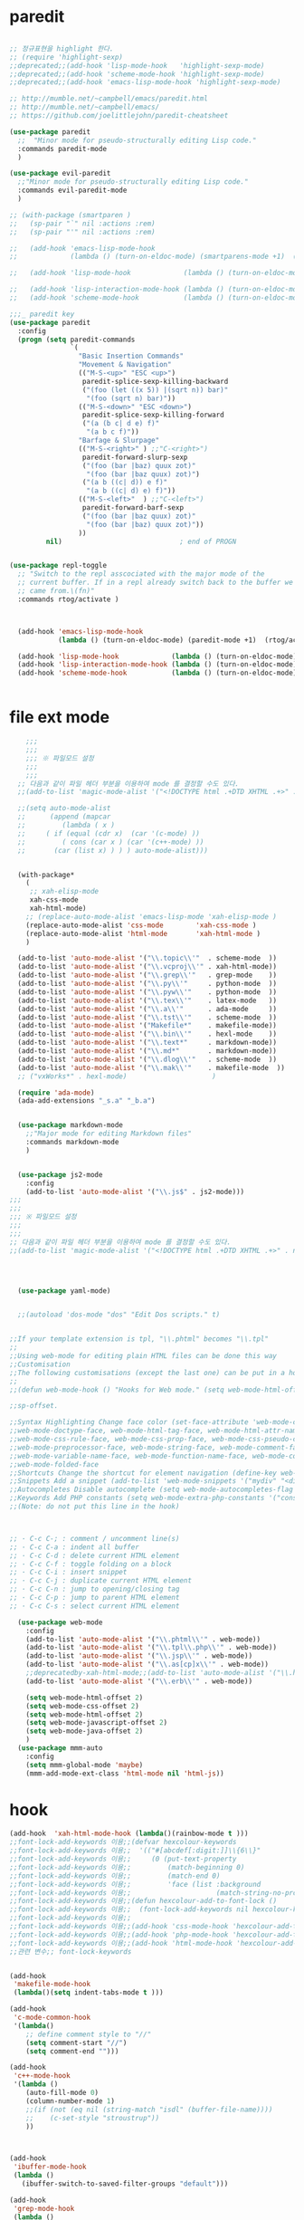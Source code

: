 # -*-mode: org ; coding: utf-8; buffer-read-only: t;-*-
* paredit
#+BEGIN_SRC emacs-lisp

;; 정규표현을 highlight 한다. 
;; (require 'highlight-sexp)
;;deprecated;;(add-hook 'lisp-mode-hook   'highlight-sexp-mode)
;;deprecated;;(add-hook 'scheme-mode-hook 'highlight-sexp-mode)
;;deprecated;;(add-hook 'emacs-lisp-mode-hook 'highlight-sexp-mode)

;; http://mumble.net/~campbell/emacs/paredit.html
;; http://mumble.net/~campbell/emacs/
;; https://github.com/joelittlejohn/paredit-cheatsheet

(use-package paredit
  ;;  "Minor mode for pseudo-structurally editing Lisp code."
  :commands paredit-mode 
  )

(use-package evil-paredit
  ;;"Minor mode for pseudo-structurally editing Lisp code."
  :commands evil-paredit-mode 
  )

;; (with-package (smartparen )
;;   (sp-pair "`" nil :actions :rem)
;;   (sp-pair "'" nil :actions :rem)

;;   (add-hook 'emacs-lisp-mode-hook       
;;             (lambda () (turn-on-eldoc-mode) (smartparens-mode +1)  (rtog/activate) )) ;;(litable-mode t)

;;   (add-hook 'lisp-mode-hook             (lambda () (turn-on-eldoc-mode) (smartparens-mode +1) ))

;;   (add-hook 'lisp-interaction-mode-hook (lambda () (turn-on-eldoc-mode) (smartparens-mode +1) ))
;;   (add-hook 'scheme-mode-hook           (lambda () (turn-on-eldoc-mode) (smartparens-mode +1) )))

;;;_ paredit key 
(use-package paredit
  :config
  (progn (setq paredit-commands
               `(
                 "Basic Insertion Commands"
                 "Movement & Navigation"
                 (("M-S-<up>" "ESC <up>")
                  paredit-splice-sexp-killing-backward
                  ("(foo (let ((x 5)) |(sqrt n)) bar)"
                   "(foo (sqrt n) bar)"))
                 (("M-S-<down>" "ESC <down>")
                  paredit-splice-sexp-killing-forward
                  ("(a (b c| d e) f)"
                   "(a b c f)"))
                 "Barfage & Slurpage"
                 (("M-S-<right>" ) ;;"C-<right>")
                  paredit-forward-slurp-sexp
                  ("(foo (bar |baz) quux zot)"
                   "(foo (bar |baz quux) zot)")
                  ("(a b ((c| d)) e f)"
                   "(a b ((c| d) e) f)"))
                 (("M-S-<left>"  ) ;;"C-<left>")
                  paredit-forward-barf-sexp
                  ("(foo (bar |baz quux) zot)"
                   "(foo (bar |baz) quux zot)"))
                 ))
         nil)                             ; end of PROGN


(use-package repl-toggle
  ;; "Switch to the repl asscociated with the major mode of the
  ;; current buffer. If in a repl already switch back to the buffer we
  ;; came from.\(fn)"
  :commands rtog/activate )



  (add-hook 'emacs-lisp-mode-hook       
            (lambda () (turn-on-eldoc-mode) (paredit-mode +1)  (rtog/activate) )) ;;(litable-mode t)
  
  (add-hook 'lisp-mode-hook             (lambda () (turn-on-eldoc-mode) (paredit-mode +1) ))
  (add-hook 'lisp-interaction-mode-hook (lambda () (turn-on-eldoc-mode) (paredit-mode +1) ))
  (add-hook 'scheme-mode-hook           (lambda () (turn-on-eldoc-mode) (paredit-mode +1) )))


#+END_SRC

* file ext mode
#+BEGIN_SRC emacs-lisp
    ;;;
    ;;;
    ;;; ※ 파일모드 설정
    ;;;
    ;;;
  ;; 다음과 같이 파일 헤더 부분을 이용하여 mode 를 결정할 수도 있다. 
  ;;(add-to-list 'magic-mode-alist '("<!DOCTYPE html .+DTD XHTML .+>" . nxml-mode))

  ;;(setq auto-mode-alist
  ;;      (append (mapcar 
  ;;         (lambda ( x ) 
  ;;     ( if (equal (cdr x)  (car '(c-mode) )) 
  ;;         ( cons (car x ) (car '(c++-mode) )) 
  ;;       (car (list x) ) ) ) auto-mode-alist)))


  (with-package*
    (
     ;; xah-elisp-mode
     xah-css-mode
     xah-html-mode)
    ;; (replace-auto-mode-alist 'emacs-lisp-mode 'xah-elisp-mode )
    (replace-auto-mode-alist 'css-mode        'xah-css-mode )
    (replace-auto-mode-alist 'html-mode       'xah-html-mode )
    )

  (add-to-list 'auto-mode-alist '("\\.topic\\'"  . scheme-mode  ))  
  (add-to-list 'auto-mode-alist '("\\.vcproj\\'" . xah-html-mode))
  (add-to-list 'auto-mode-alist '("\\.grep\\'"   . grep-mode    ))
  (add-to-list 'auto-mode-alist '("\\.py\\'"     . python-mode  ))
  (add-to-list 'auto-mode-alist '("\\.pyw\\'"    . python-mode  ))
  (add-to-list 'auto-mode-alist '("\\.tex\\'"    . latex-mode   ))
  (add-to-list 'auto-mode-alist '("\\.a\\'"      . ada-mode     ))
  (add-to-list 'auto-mode-alist '("\\.tst\\'"    . scheme-mode  ))
  (add-to-list 'auto-mode-alist '("Makefile*"    . makefile-mode))
  (add-to-list 'auto-mode-alist '("\\.bin\\'"    . hexl-mode    ))
  (add-to-list 'auto-mode-alist '("\\.text*"     . markdown-mode))
  (add-to-list 'auto-mode-alist '("\\.md*"       . markdown-mode))
  (add-to-list 'auto-mode-alist '("\\.dlog\\'"   . scheme-mode  ))
  (add-to-list 'auto-mode-alist '("\\.mak\\'"    . makefile-mode  ))
  ;; ("vxWorks*" . hexl-mode)                     )

  (require 'ada-mode)
  (ada-add-extensions "_s.a" "_b.a")


  (use-package markdown-mode 
    ;;"Major mode for editing Markdown files"
    :commands markdown-mode
    )


  (use-package js2-mode
    :config
    (add-to-list 'auto-mode-alist '("\\.js$" . js2-mode)))
;;;
;;;
;;; ※ 파일모드 설정
;;;
;;;
;; 다음과 같이 파일 헤더 부분을 이용하여 mode 를 결정할 수도 있다. 
;;(add-to-list 'magic-mode-alist '("<!DOCTYPE html .+DTD XHTML .+>" . nxml-mode))




  (use-package yaml-mode)


  ;;(autoload 'dos-mode "dos" "Edit Dos scripts." t)
  

;;If your template extension is tpl, "\\.phtml" becomes "\\.tpl"
;;
;;Using web-mode for editing plain HTML files can be done this way 
;;Customisation
;;The following customisations (except the last one) can be put in a hook this way 
;;
;;(defun web-mode-hook () "Hooks for Web mode." (setq web-mode-html-offset 2) ) (add-hook 'web-mode-hook 'web-mode-hook)

;;sp-offset. 

;;Syntax Highlighting Change face color (set-face-attribute 'web-mode-css-rule-face nil :foreground "Pink3") Available faces:
;;web-mode-doctype-face, web-mode-html-tag-face, web-mode-html-attr-name-face, web-mode-html-attr-value-face
;;web-mode-css-rule-face, web-mode-css-prop-face, web-mode-css-pseudo-class-face, web-mode-css-at-rule-face
;;web-mode-preprocessor-face, web-mode-string-face, web-mode-comment-face
;;web-mode-variable-name-face, web-mode-function-name-face, web-mode-constant-face, web-mode-type-face, web-mode-keyword-face
;;web-mode-folded-face
;;Shortcuts Change the shortcut for element navigation (define-key web-mode-map (kbd "C-n") 'web-mode-match-tag)
;;Snippets Add a snippet (add-to-list 'web-mode-snippets '("mydiv" "<div>" "</div>")) name, beg, end (if region exists, the content is inserted between beg and end)
;;Autocompletes Disable autocomplete (setq web-mode-autocompletes-flag nil)
;;Keywords Add PHP constants (setq web-mode-extra-php-constants '("constant1" "constant2")) Also available : web-mode-extra-php-keywords, web-mode-extra-js-keywords, web-mode-extra-jsp-keywords, web-mode-extra-asp-keywords
;;(Note: do not put this line in the hook)



;; · C-c C-; : comment / uncomment line(s)
;; · C-c C-a : indent all buffer
;; · C-c C-d : delete current HTML element
;; · C-c C-f : toggle folding on a block
;; · C-c C-i : insert snippet
;; · C-c C-j : duplicate current HTML element
;; · C-c C-n : jump to opening/closing tag
;; · C-c C-p : jump to parent HTML element
;; · C-c C-s : select current HTML element

  (use-package web-mode
    :config
    (add-to-list 'auto-mode-alist '("\\.phtml\\'" . web-mode)) 
    (add-to-list 'auto-mode-alist '("\\.tpl\\.php\\'" . web-mode)) 
    (add-to-list 'auto-mode-alist '("\\.jsp\\'" . web-mode)) 
    (add-to-list 'auto-mode-alist '("\\.as[cp]x\\'" . web-mode)) 
    ;;deprecatedby-xah-html-mode;;(add-to-list 'auto-mode-alist '("\\.html?\\'" . web-mode))
    (add-to-list 'auto-mode-alist '("\\.erb\\'" . web-mode))

    (setq web-mode-html-offset 2)
    (setq web-mode-css-offset 2)
    (setq web-mode-html-offset 2)
    (setq web-mode-javascript-offset 2)
    (setq web-mode-java-offset 2)
    )
  (use-package mmm-auto
    :config
    (setq mmm-global-mode 'maybe)
    (mmm-add-mode-ext-class 'html-mode nil 'html-js))

#+END_SRC

* hook
#+BEGIN_SRC emacs-lisp
(add-hook  'xah-html-mode-hook (lambda()(rainbow-mode t )))
;;font-lock-add-keywords 이용;;(defvar hexcolour-keywords
;;font-lock-add-keywords 이용;;  '(("#[abcdef[:digit:]]\\{6\\}"
;;font-lock-add-keywords 이용;;     (0 (put-text-property
;;font-lock-add-keywords 이용;;         (match-beginning 0)
;;font-lock-add-keywords 이용;;         (match-end 0)
;;font-lock-add-keywords 이용;;         'face (list :background
;;font-lock-add-keywords 이용;;                     (match-string-no-properties 0)))))))
;;font-lock-add-keywords 이용;;(defun hexcolour-add-to-font-lock ()
;;font-lock-add-keywords 이용;;  (font-lock-add-keywords nil hexcolour-keywords))
;;font-lock-add-keywords 이용;;
;;font-lock-add-keywords 이용;;(add-hook 'css-mode-hook 'hexcolour-add-to-font-lock)
;;font-lock-add-keywords 이용;;(add-hook 'php-mode-hook 'hexcolour-add-to-font-lock)
;;font-lock-add-keywords 이용;;(add-hook 'html-mode-hook 'hexcolour-add-to-font-lock)
;;관련 변수;; font-lock-keywords


(add-hook 
 'makefile-mode-hook 
 (lambda()(setq indent-tabs-mode t )))

(add-hook 
 'c-mode-common-hook 
 '(lambda() 
    ;; define comment style to "//"
    (setq comment-start "//")
    (setq comment-end "")))

(add-hook 
 'c++-mode-hook 
 '(lambda ()  
    (auto-fill-mode 0) 
    (column-number-mode 1) 
    ;;(if (not (eq nil (string-match "isdl" (buffer-file-name))))
    ;;    (c-set-style "stroustrup"))
    ))



(add-hook 
 'ibuffer-mode-hook
 (lambda ()
   (ibuffer-switch-to-saved-filter-groups "default")))

(add-hook 
 'grep-mode-hook
 (lambda ()
   (toggle-truncate-lines 1)))

(add-hook 
 'occur-mode-hook
 (lambda ()
   (toggle-truncate-lines 1)))



;; comint echo 를 방지한다. 
;;guile과충돌;;(when (eq system-type 'windows-nt)
;;guile과충돌;;  (setq-default comint-process-echoes 'on))
(add-hook 'shell-mode-hook #'(lambda () (setf comint-process-echoes 'on))) ;; scheme 모드와 충돌 방지 




;;;
;;;
;;; ※ 여러 가지 훅 설정
;;;
;;;

;; 
;; 2007년 01월 07일 일요일 오후 05시 35분 38초
;; 파일 경로명에 특정 문자열이 있는 경우 어떤 작업을 할 것인지 설정할 수 있도록 하는 명령이다. 

(defvar find-file-path-match-hook
  '( ("기간별정리" . '(org-mode))
     ("rej" . '(read-only-mode 1 ))
     ("site-lisp" . '(read-only-mode 1 ))
     ("tests" . '(read-only-mode 0 ))
     ("elpa" . '(read-only-mode 0 ))))

(add-hook 
 'find-file-hook
 (lambda ( )
   (let ((bn (buffer-file-name)))
     (mapcar
      (lambda ( x ) (if (not (eql nil (string-match (car x ) bn )))
                        (eval (eval (cdr x )))))
      find-file-path-match-hook ))))



;;(global-set-key [f5] 'slime-js-reload)
(add-hook 
 'js2-mode-hook
 (lambda ()
   (slime-js-minor-mode 1)))

(add-hook 
 'css-mode-hook
 (lambda ()
   (define-key css-mode-map "\M-\C-x" 'slime-js-refresh-css)
   (define-key css-mode-map "\C-c\C-r" 'slime-js-embed-css)))

#+END_SRC
* yaml , dos

#+BEGIN_SRC emacs-lisp
(require 'yaml-mode)


;;(autoload 'dos-mode "dos" "Edit Dos scripts." t)

(if (eq window-system 'w32)
    (use-package dos
    :config
    (add-to-list 'auto-mode-alist '("\\.bat$" . dos-mode))
    (add-to-list 'auto-mode-alist '("\\.cmd$" . dos-mode))
    (define-key dos-mode-map [?\C-c ?\C-e]
      (lambda () "Run Dos script." (interactive)(save-buffer) (w32-shell-execute nil (buffer-file-name))))))

#+END_SRC
* utf-8
#+BEGIN_SRC emacs-lisp
(require 'web-mode)
(add-to-list 'auto-mode-alist '("\\.phtml\\'" . web-mode)) 
(add-to-list 'auto-mode-alist '("\\.tpl\\.php\\'" . web-mode)) 
(add-to-list 'auto-mode-alist '("\\.jsp\\'" . web-mode)) 
(add-to-list 'auto-mode-alist '("\\.as[cp]x\\'" . web-mode)) 
(add-to-list 'auto-mode-alist '("\\.erb\\'" . web-mode))
;;deprecatedby-xah-html-mode;;(add-to-list 'auto-mode-alist '("\\.html?\\'" . web-mode))

(setq web-mode-html-offset 2)
(setq web-mode-css-offset 2)
(setq web-mode-html-offset 2)
(setq web-mode-javascript-offset 2)
(setq web-mode-java-offset 2)

(require 'mmm-auto)
(setq mmm-global-mode 'maybe)
(mmm-add-mode-ext-class 'html-mode nil 'html-js)


;;If your template extension is tpl, "\\.phtml" becomes "\\.tpl"
;;
;;Using web-mode for editing plain HTML files can be done this way 
;;Customisation
;;The following customisations (except the last one) can be put in a hook this way 
;;
;;(defun web-mode-hook () "Hooks for Web mode." (setq web-mode-html-offset 2) ) (add-hook 'web-mode-hook 'web-mode-hook)

;;sp-offset. 

;;Syntax Highlighting Change face color (set-face-attribute 'web-mode-css-rule-face nil :foreground "Pink3") Available faces:
;;web-mode-doctype-face, web-mode-html-tag-face, web-mode-html-attr-name-face, web-mode-html-attr-value-face
;;web-mode-css-rule-face, web-mode-css-prop-face, web-mode-css-pseudo-class-face, web-mode-css-at-rule-face
;;web-mode-preprocessor-face, web-mode-string-face, web-mode-comment-face
;;web-mode-variable-name-face, web-mode-function-name-face, web-mode-constant-face, web-mode-type-face, web-mode-keyword-face
;;web-mode-folded-face
;;Shortcuts Change the shortcut for element navigation (define-key web-mode-map (kbd "C-n") 'web-mode-match-tag)
;;Snippets Add a snippet (add-to-list 'web-mode-snippets '("mydiv" "<div>" "</div>")) name, beg, end (if region exists, the content is inserted between beg and end)
;;Autocompletes Disable autocomplete (setq web-mode-autocompletes-flag nil)
;;Keywords Add PHP constants (setq web-mode-extra-php-constants '("constant1" "constant2")) Also available : web-mode-extra-php-keywords, web-mode-extra-js-keywords, web-mode-extra-jsp-keywords, web-mode-extra-asp-keywords
;;(Note: do not put this line in the hook)



;; · C-c C-; : comment / uncomment line(s)
;; · C-c C-a : indent all buffer
;; · C-c C-d : delete current HTML element
;; · C-c C-f : toggle folding on a block
;; · C-c C-i : insert snippet
;; · C-c C-j : duplicate current HTML element
;; · C-c C-n : jump to opening/closing tag
;; · C-c C-p : jump to parent HTML element
;; · C-c C-s : select current HTML element

(require 'xub-mode)
(defalias 'utf8-browser 'xub-mode)
(defalias 'unicode-browser 'xub-mode)
#+END_SRC

* which function 
#+BEGIN_SRC emacs-lisp
;;emacsdefault;;(require 'which-func)
;;emacsdefault;;(which-function-mode t)

;; ;;(Note: Emacs 24.2.91 seems to put the which-func configuration in
;; ;;‘mode-line-misc-info’ instead, so you may need to replace
;; ;;‘mode-line-format’ with ‘mode-line-misc-info’ in the above snippet.)
;; 
;; 
;; (setq mode-line-format (delete (assoc 'which-func-mode
;;                                       mode-line-format) mode-line-format)
;;       which-func-header-line-format '(which-func-mode ("" which-func-format)))
;; 
;; (defadvice which-func-ff-hook (after header-line activate)
;;   (when which-func-mode
;;     (setq mode-line-format (delete (assoc 'which-func-mode
;;                                           mode-line-format) mode-line-format)
;;           header-line-format which-func-header-line-format)))
#+END_SRC

* emacs eval
#+BEGIN_SRC emacs-lisp
(with-package*
 (eval-in-repl

  eval-in-repl-ielm
  ;; eval-in-repl-slime
  eval-in-repl-scheme
  eval-in-repl-python
  )

 (defun eval-dwim ()
   (interactive)
   (case major-mode
     ( (emacs-lisp-mode lisp-interaction-mode Info-mode-map)  (eir-eval-in-ielm) )
     ( (slime-mode)  (eir-eval-in-slime)  )
     ( (scheme-mode) (eir-eval-in-scheme)  )
     ( (python-mode) (eir-eval-in-python)  ))))


(use-package geiser
  :config
  (defun geiser-autodoc--autodoc (path &optional signs)
    (ignore-errors 
      (let ((signs (or signs (geiser-autodoc--get-signatures (mapcar 'car path))))
            (p (car path))
            (s))
        (while (and p (not s))
          (unless (setq s (cdr (assoc (car p) signs)))
            (setq p (car path))
            (setq path (cdr path))))
        (when s (geiser-autodoc--str p s))))
    ;; (mode-line-color-update)
    )
  )
#+END_SRC

* tmux
#+BEGIN_SRC emacs-lisp
(use-package emamux
  :config
  (defun emamux:read-dwim (prompt )
    (let ((cmd (read-shell-command prompt 
                                   (if (region-active-p)
                                       (s-trim (buffer-substring-no-properties (region-beginning) (region-end)))
                                     (substring-no-properties (car kill-ring))
                                     ))))
      (setq emamux:last-command cmd)
      cmd))

  (defun emamux:send-dwim ()
    "Send command to target-session of tmux"
    (interactive)
    (emamux:check-tmux-running)
    (condition-case nil
        (progn
          (if (or current-prefix-arg (not (emamux:set-parameters-p)))
              (emamux:set-parameters))
          (let* ((target (emamux:target-session))
                 (prompt (format "Command [Send to (%s)]: " target))
                 (input  (emamux:read-dwim prompt )))
            (emamux:reset-prompt target)
            (emamux:send-keys input)))
      (quit (emamux:unset-parameters)))))

#+END_SRC

* input completion
  ivy 에 의해 deprecated
#+BEGIN_SRC emacs-lisp :tangle no
;; interactive name completion for describe-function, describe-variable, etc.
(icomplete-mode 1)
#+END_SRC

* lentic 
#+BEGIN_SRC emacs-lisp
  (use-package lentic-mode
    :config (global-lentic-mode)
    )
#+END_SRC
* html
#+BEGIN_SRC emacs-lisp
  ;;; https://github.com/skeeto/impatient-mode


  ;; Impatient Mode

  ;; See the effect of your HTML as you type it.

  ;;     YouTube demo

  ;; Installation through MELPA

  ;; The easiest way to get up and running with impatient-mode is to install it through MELPA. If you're not already using MELPA, it's quite easy to setup.
  ;; Installation from Source

  ;; If you are installing from source, please note that this package requires both simple-httpd and htmlize in order to operate. The simple-httpd webserver runs within emacs to serve up your buffers as you edit them. htmlize is used to send font lock highlighting to clients for non-HTML buffers.

  ;; simple-httpd can be installed through MELPA or directly from GitHub.

  ;;     http://melpa.milkbox.net/
  ;;     https://github.com/skeeto/emacs-http-server

  ;; htmlize is also available through MELPA.

  ;; Once you have installed simple-httpd and htmlize and you've cloned impatient-mode, you can add impatient-mode to your load path and require it:

  ;; (add-to-list 'load-path "~/.emacs.d/impatient-mode")
  ;; (require 'impatient-mode)

  ;; Using impatient-mode

  ;; Enable the web server provided by simple-httpd:

  ;; M-x httpd-start

  ;; Publish buffers by enabling the minor mode impatient-mode.

  ;; M-x impatient-mode

  ;; And then point your browser to http://localhost:8080/imp/, select a buffer, and watch your changes appear as you type!

  ;; If you are editing HTML that references resources in other files (like CSS) you can enable impatient-mode on those buffers as well. This will cause your browser to live refresh the page when you edit a referenced resources.

  ;; Except for html-mode buffers, buffer contents will be run through htmlize before sending to clients. This can be toggled at any time with imp-toggle-htmlize.

  ;; M-x imp-toggle-htmlize
  (require 'impatient-mode)
  (add-hook 'xah-html-mode-hook #'imp-toggle-htmlize)


  (use-package rng-loc
    :config
    (add-to-list 'rng-schema-locating-files (fullpath "../html5-el/schemas.xml")))

  (require 'whattf-dt)

#+END_SRC
* dot

  #+BEGIN_SRC emacs-lisp
    (use-package graphviz-dot-mode
      :config
      )
  #+END_SRC
* which-function-mode
  #+BEGIN_SRC emacs-lisp
    (defun enable-wfm ()
      (interactive)
      (which-function-mode)
      (setq-default header-line-format
                    '((which-func-mode ("" which-func-format " "))))
      (setq mode-line-misc-info
            ;; We remove Which Function Mode from the mode line, because it's mostly
            ;; invisible here anyway.
            (assq-delete-all 'which-func-mode mode-line-misc-info)))
  #+END_SRC

  #+RESULTS:
  : enable-wfm
